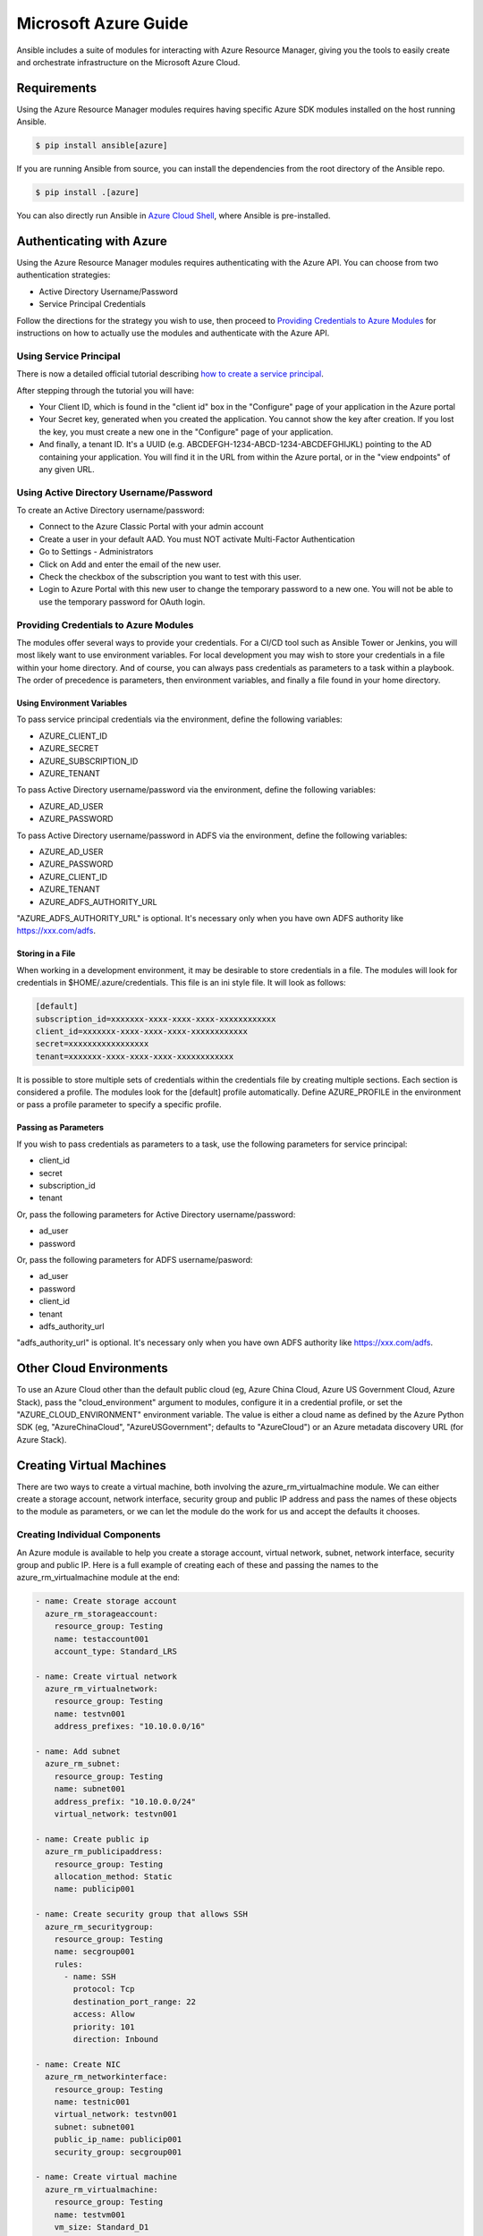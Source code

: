 Microsoft Azure Guide
=====================

Ansible includes a suite of modules for interacting with Azure Resource Manager, giving you the tools to easily create
and orchestrate infrastructure on the Microsoft Azure Cloud.

Requirements
------------

Using the Azure Resource Manager modules requires having specific Azure SDK modules
installed on the host running Ansible.

.. code-block:: bash

    $ pip install ansible[azure]

If you are running Ansible from source, you can install the dependencies from the
root directory of the Ansible repo.

.. code-block:: bash

    $ pip install .[azure]

You can also directly run Ansible in `Azure Cloud Shell <https://shell.azure.com>`_, where Ansible is pre-installed.

Authenticating with Azure
-------------------------

Using the Azure Resource Manager modules requires authenticating with the Azure API. You can choose from two authentication strategies:

* Active Directory Username/Password
* Service Principal Credentials

Follow the directions for the strategy you wish to use, then proceed to `Providing Credentials to Azure Modules`_ for
instructions on how to actually use the modules and authenticate with the Azure API.


Using Service Principal
.......................

There is now a detailed official tutorial describing `how to create a service principal <https://azure.microsoft.com/en-us/documentation/articles/resource-group-create-service-principal-portal/>`_.

After stepping through the tutorial you will have:

* Your Client ID, which is found in the "client id" box in the "Configure" page of your application in the Azure portal
* Your Secret key, generated when you created the application. You cannot show the key after creation.
  If you lost the key, you must create a new one in the "Configure" page of your application.
* And finally, a tenant ID. It's a UUID (e.g. ABCDEFGH-1234-ABCD-1234-ABCDEFGHIJKL) pointing to the AD containing your
  application. You will find it in the URL from within the Azure portal, or in the "view endpoints" of any given URL.


Using Active Directory Username/Password
........................................

To create an Active Directory username/password:

* Connect to the Azure Classic Portal with your admin account
* Create a user in your default AAD. You must NOT activate Multi-Factor Authentication
* Go to Settings - Administrators
* Click on Add and enter the email of the new user.
* Check the checkbox of the subscription you want to test with this user.
* Login to Azure Portal with this new user to change the temporary password to a new one. You will not be able to use the
  temporary password for OAuth login.

Providing Credentials to Azure Modules
......................................

The modules offer several ways to provide your credentials. For a CI/CD tool such as Ansible Tower or Jenkins, you will
most likely want to use environment variables. For local development you may wish to store your credentials in a file
within your home directory. And of course, you can always pass credentials as parameters to a task within a playbook. The
order of precedence is parameters, then environment variables, and finally a file found in your home directory.

Using Environment Variables
```````````````````````````

To pass service principal credentials via the environment, define the following variables:

* AZURE_CLIENT_ID
* AZURE_SECRET
* AZURE_SUBSCRIPTION_ID
* AZURE_TENANT

To pass Active Directory username/password via the environment, define the following variables:

* AZURE_AD_USER
* AZURE_PASSWORD

To pass Active Directory username/password in ADFS via the environment, define the following variables:

* AZURE_AD_USER
* AZURE_PASSWORD
* AZURE_CLIENT_ID
* AZURE_TENANT
* AZURE_ADFS_AUTHORITY_URL

"AZURE_ADFS_AUTHORITY_URL" is optional. It's necessary only when you have own ADFS authority like https://xxx.com/adfs.

Storing in a File
`````````````````

When working in a development environment, it may be desirable to store credentials in a file. The modules will look
for credentials in $HOME/.azure/credentials. This file is an ini style file. It will look as follows:

.. code-block:: ini

    [default]
    subscription_id=xxxxxxx-xxxx-xxxx-xxxx-xxxxxxxxxxxx
    client_id=xxxxxxx-xxxx-xxxx-xxxx-xxxxxxxxxxxx
    secret=xxxxxxxxxxxxxxxxx
    tenant=xxxxxxx-xxxx-xxxx-xxxx-xxxxxxxxxxxx

It is possible to store multiple sets of credentials within the credentials file by creating multiple sections. Each
section is considered a profile. The modules look for the [default] profile automatically. Define AZURE_PROFILE in the
environment or pass a profile parameter to specify a specific profile.

Passing as Parameters
`````````````````````

If you wish to pass credentials as parameters to a task, use the following parameters for service principal:

* client_id
* secret
* subscription_id
* tenant

Or, pass the following parameters for Active Directory username/password:

* ad_user
* password

Or, pass the following parameters for ADFS username/pasword:

* ad_user
* password
* client_id
* tenant
* adfs_authority_url

"adfs_authority_url" is optional. It's necessary only when you have own ADFS authority like https://xxx.com/adfs.


Other Cloud Environments
------------------------

To use an Azure Cloud other than the default public cloud (eg, Azure China Cloud, Azure US Government Cloud, Azure Stack),
pass the "cloud_environment" argument to modules, configure it in a credential profile, or set the "AZURE_CLOUD_ENVIRONMENT"
environment variable. The value is either a cloud name as defined by the Azure Python SDK (eg, "AzureChinaCloud",
"AzureUSGovernment"; defaults to "AzureCloud") or an Azure metadata discovery URL (for Azure Stack).

Creating Virtual Machines
-------------------------

There are two ways to create a virtual machine, both involving the azure_rm_virtualmachine module. We can either create
a storage account, network interface, security group and public IP address and pass the names of these objects to the
module as parameters, or we can let the module do the work for us and accept the defaults it chooses.

Creating Individual Components
..............................

An Azure module is available to help you create a storage account, virtual network, subnet, network interface,
security group and public IP. Here is a full example of creating each of these and passing the names to the
azure_rm_virtualmachine module at the end:

.. code-block:: yaml

    - name: Create storage account
      azure_rm_storageaccount:
        resource_group: Testing
        name: testaccount001
        account_type: Standard_LRS

    - name: Create virtual network
      azure_rm_virtualnetwork:
        resource_group: Testing
        name: testvn001
        address_prefixes: "10.10.0.0/16"

    - name: Add subnet
      azure_rm_subnet:
        resource_group: Testing
        name: subnet001
        address_prefix: "10.10.0.0/24"
        virtual_network: testvn001

    - name: Create public ip
      azure_rm_publicipaddress:
        resource_group: Testing
        allocation_method: Static
        name: publicip001

    - name: Create security group that allows SSH
      azure_rm_securitygroup:
        resource_group: Testing
        name: secgroup001
        rules:
          - name: SSH
            protocol: Tcp
            destination_port_range: 22
            access: Allow
            priority: 101
            direction: Inbound

    - name: Create NIC
      azure_rm_networkinterface:
        resource_group: Testing
        name: testnic001
        virtual_network: testvn001
        subnet: subnet001
        public_ip_name: publicip001
        security_group: secgroup001

    - name: Create virtual machine
      azure_rm_virtualmachine:
        resource_group: Testing
        name: testvm001
        vm_size: Standard_D1
        storage_account: testaccount001
        storage_container: testvm001
        storage_blob: testvm001.vhd
        admin_username: admin
        admin_password: Password!
        network_interfaces: testnic001
        image:
          offer: CentOS
          publisher: OpenLogic
          sku: '7.1'
          version: latest

Each of the Azure modules offers a variety of parameter options. Not all options are demonstrated in the above example.
See each individual module for further details and examples.


Creating a Virtual Machine with Default Options
...............................................

If you simply want to create a virtual machine without specifying all the details, you can do that as well. The only
caveat is that you will need a virtual network with one subnet already in your resource group. Assuming you have a
virtual network already with an existing subnet, you can run the following to create a VM:

.. code-block:: yaml

    azure_rm_virtualmachine:
      resource_group: Testing
      name: testvm10
      vm_size: Standard_D1
      admin_username: chouseknecht
      ssh_password: false
      ssh_public_keys: "{{ ssh_keys }}"
      image:
        offer: CentOS
        publisher: OpenLogic
        sku: '7.1'
        version: latest


Dynamic Inventory Script
------------------------

If you are not familiar with Ansible's dynamic inventory scripts, check out :ref:`Intro to Dynamic Inventory <intro_dynamic_inventory>`.

The Azure Resource Manager inventory script is called azure_rm.py. It authenticates with the Azure API exactly the same as the
Azure modules, which means you will either define the same environment variables described above in `Using Environment Variables`_,
create a $HOME/.azure/credentials file (also described above in `Storing in a File`_), or pass command line parameters. To see available command
line options execute the following:

.. code-block:: bash

    $ ./ansible/contrib/inventory/azure_rm.py --help

As with all dynamic inventory scripts, the script can be executed directly, passed as a parameter to the ansible command,
or passed directly to ansible-playbook using the -i option. No matter how it is executed the script produces JSON representing
all of the hosts found in your Azure subscription. You can narrow this down to just hosts found in a specific set of
Azure resource groups, or even down to a specific host.

For a given host, the inventory script provides the following host variables:

.. code-block:: JSON

    {
      "ansible_host": "XXX.XXX.XXX.XXX",
      "computer_name": "computer_name2",
      "fqdn": null,
      "id": "/subscriptions/subscription-id/resourceGroups/galaxy-production/providers/Microsoft.Compute/virtualMachines/object-name",
      "image": {
        "offer": "CentOS",
        "publisher": "OpenLogic",
        "sku": "7.1",
        "version": "latest"
      },
      "location": "westus",
      "mac_address": "00-00-5E-00-53-FE",
      "name": "object-name",
      "network_interface": "interface-name",
      "network_interface_id": "/subscriptions/subscription-id/resourceGroups/galaxy-production/providers/Microsoft.Network/networkInterfaces/object-name1",
      "network_security_group": null,
      "network_security_group_id": null,
      "os_disk": {
        "name": "object-name",
        "operating_system_type": "Linux"
      },
      "plan": null,
      "powerstate": "running",
      "private_ip": "172.26.3.6",
      "private_ip_alloc_method": "Static",
      "provisioning_state": "Succeeded",
      "public_ip": "XXX.XXX.XXX.XXX",
      "public_ip_alloc_method": "Static",
      "public_ip_id": "/subscriptions/subscription-id/resourceGroups/galaxy-production/providers/Microsoft.Network/publicIPAddresses/object-name",
      "public_ip_name": "object-name",
      "resource_group": "galaxy-production",
      "security_group": "object-name",
      "security_group_id": "/subscriptions/subscription-id/resourceGroups/galaxy-production/providers/Microsoft.Network/networkSecurityGroups/object-name",
      "tags": {
        "db": "mysql"
      },
      "type": "Microsoft.Compute/virtualMachines",
      "virtual_machine_size": "Standard_DS4"
    }

Host Groups
...........

By default hosts are grouped by:

* azure (all hosts)
* location name
* resource group name
* security group name
* tag key
* tag key_value

You can control host groupings and host selection by either defining environment variables or creating an
azure_rm.ini file in your current working directory.

NOTE: An .ini file will take precedence over environment variables.

NOTE: The name of the .ini file is the basename of the inventory script (i.e. 'azure_rm') with a '.ini'
extension. This allows you to copy, rename and customize the inventory script and have matching .ini files all in
the same directory.

Control grouping using the following variables defined in the environment:

* AZURE_GROUP_BY_RESOURCE_GROUP=yes
* AZURE_GROUP_BY_LOCATION=yes
* AZURE_GROUP_BY_SECURITY_GROUP=yes
* AZURE_GROUP_BY_TAG=yes

Select hosts within specific resource groups by assigning a comma separated list to:

* AZURE_RESOURCE_GROUPS=resource_group_a,resource_group_b

Select hosts for specific tag key by assigning a comma separated list of tag keys to:

* AZURE_TAGS=key1,key2,key3

Select hosts for specific locations by assigning a comma separated list of locations to:

* AZURE_LOCATIONS=eastus,eastus2,westus

Or, select hosts for specific tag key:value pairs by assigning a comma separated list key:value pairs to:

* AZURE_TAGS=key1:value1,key2:value2

If you don't need the powerstate, you can improve performance by turning off powerstate fetching:

* AZURE_INCLUDE_POWERSTATE=no

A sample azure_rm.ini file is included along with the inventory script in contrib/inventory. An .ini
file will contain the following:

.. code-block:: ini

    [azure]
    # Control which resource groups are included. By default all resources groups are included.
    # Set resource_groups to a comma separated list of resource groups names.
    #resource_groups=

    # Control which tags are included. Set tags to a comma separated list of keys or key:value pairs
    #tags=

    # Control which locations are included. Set locations to a comma separated list of locations.
    #locations=

    # Include powerstate. If you don't need powerstate information, turning it off improves runtime performance.
    # Valid values: yes, no, true, false, True, False, 0, 1.
    include_powerstate=yes

    # Control grouping with the following boolean flags. Valid values: yes, no, true, false, True, False, 0, 1.
    group_by_resource_group=yes
    group_by_location=yes
    group_by_security_group=yes
    group_by_tag=yes


Examples
........

Here are some examples using the inventory script:

.. code-block:: bash

    # Execute /bin/uname on all instances in the Testing resource group
    $ ansible -i azure_rm.py Testing -m shell -a "/bin/uname -a"

    # Use the inventory script to print instance specific information
    $ ./ansible/contrib/inventory/azure_rm.py --host my_instance_host_name --resource-groups=Testing --pretty

    # Use the inventory script with ansible-playbook
    $ ansible-playbook -i ./ansible/contrib/inventory/azure_rm.py test_playbook.yml

Here is a simple playbook to exercise the Azure inventory script:

.. code-block:: yaml

    - name: Test the inventory script
      hosts: azure
      connection: local
      gather_facts: no
      tasks:
        - debug: msg="{{ inventory_hostname }} has powerstate {{ powerstate }}"

You can execute the playbook with something like:

.. code-block:: bash

    $ ansible-playbook -i ./ansible/contrib/inventory/azure_rm.py test_azure_inventory.yml


Disabling certificate validation on Azure endpoints
...................................................

When an HTTPS proxy is present, or when using Azure Stack, it may be necessary to disable certificate validation for
Azure endpoints in the Azure modules. This is not a recommended security practice, but may be necessary when the system
CA store cannot be altered to include the necessary CA certificate. Certificate validation can be controlled by setting
the "cert_validation_mode" value in a credential profile, via the "AZURE_CERT_VALIDATION_MODE" environment variable, or
by passing the "cert_validation_mode" argument to any Azure module. The default value is "validate"; setting the value
to "ignore" will prevent all certificate validation. The module argument takes precedence over a credential profile value,
which takes precedence over the environment value.
